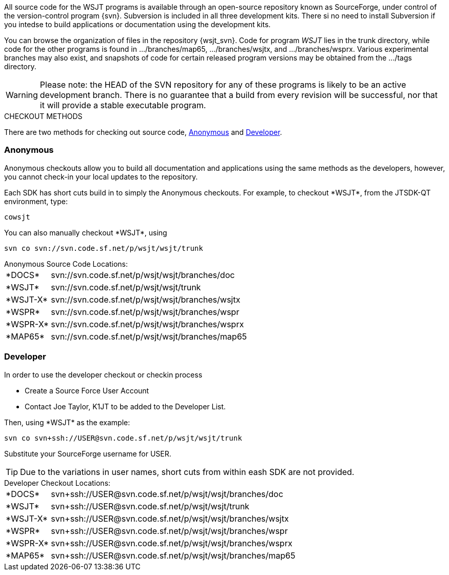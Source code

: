 
All source code for the WSJT programs is available through an open-source
repository known as SourceForge, under control of the version-control
program {svn}. Subversion is included in all three development kits.
There si no need to install Subversion if you intedse to build
applications or documentation using the development kits.

You can browse the organization of files in the repository {wsjt_svn}.
Code for program _WSJT_ lies in the +trunk+ directory, while code for
the other programs is found in +.../branches/map65+,
+.../branches/wsjtx+, and +.../branches/wsprx+.  Various experimental
branches may also exist, and snapshots of code for certain released
program versions may be obtained from the +.../tags+ directory.

WARNING: Please note: the HEAD of the SVN repository for any of these
programs is likely to be an active development branch.  There is no
guarantee that a build from every revision will be successful, nor
that it will provide a stable executable program.

.CHECKOUT METHODS
There are two methods for checking out source code, <<ANONCO,Anonymous>>
and <<DEVCO,Developer>>. 

[[ANONCO]]
=== Anonymous
Anonymous checkouts allow you to build all documentation and
applications using the same methods as the developers, however,
you cannot check-in your local updates to the repository.

Each SDK has short cuts build in to simply the Anonymous checkouts.
For example, to checkout +*WSJT*+, from the JTSDK-QT environment, type:

-----
cowsjt
-----

You can also manually checkout +*WSJT*+, using
-----
svn co svn://svn.code.sf.net/p/wsjt/wsjt/trunk
-----

.Anonymous Source Code Locations:
[horizontal]
+*DOCS*+:: svn://svn.code.sf.net/p/wsjt/wsjt/branches/doc
+*WSJT*+:: svn://svn.code.sf.net/p/wsjt/wsjt/trunk
+*WSJT-X*+:: svn://svn.code.sf.net/p/wsjt/wsjt/branches/wsjtx
+*WSPR*+:: svn://svn.code.sf.net/p/wsjt/wsjt/branches/wspr
+*WSPR-X*+:: svn://svn.code.sf.net/p/wsjt/wsjt/branches/wsprx
+*MAP65*+:: svn://svn.code.sf.net/p/wsjt/wsjt/branches/map65

//

[[DEVCO]]
=== Developer
In order to use the developer checkout or checkin process

* Create a Source Force User Account
* Contact Joe Taylor, K1JT to be added to the Developer List.

Then, using +*WSJT*+ as the example:

---------
svn co svn+ssh://USER@svn.code.sf.net/p/wsjt/wsjt/trunk 
---------

Substitute your SourceForge username for +USER+.

TIP: Due to the variations in user names, short cuts from within
eash SDK are not provided.

.Developer Checkout Locations:

[horizontal]
+*DOCS*+:: svn{plus}ssh://USER@svn.code.sf.net/p/wsjt/wsjt/branches/doc
+*WSJT*+:: svn{plus}ssh://USER@svn.code.sf.net/p/wsjt/wsjt/trunk
+*WSJT-X*+:: svn{plus}ssh://USER@svn.code.sf.net/p/wsjt/wsjt/branches/wsjtx
+*WSPR*+:: svn{plus}ssh://USER@svn.code.sf.net/p/wsjt/wsjt/branches/wspr
+*WSPR-X*+:: svn{plus}ssh://USER@svn.code.sf.net/p/wsjt/wsjt/branches/wsprx
+*MAP65*+:: svn{plus}ssh://USER@svn.code.sf.net/p/wsjt/wsjt/branches/map65
